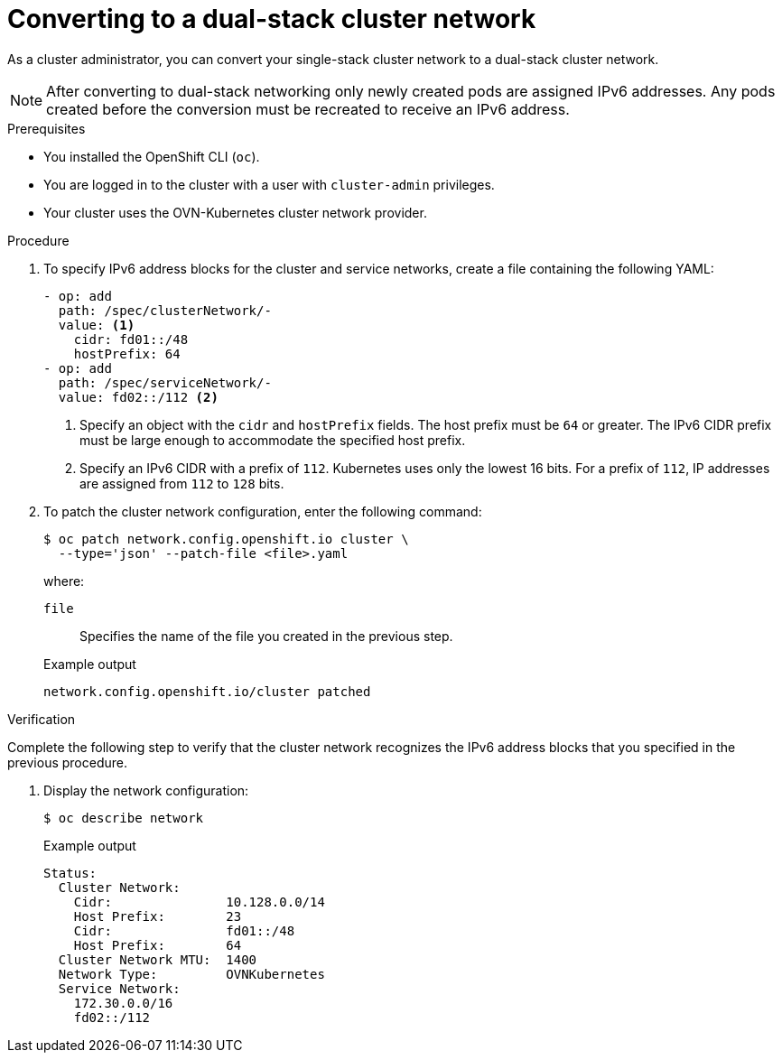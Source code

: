 [id="nw-dual-stack-convert_{context}"]
= Converting to a dual-stack cluster network

[role="_abstract"]
As a cluster administrator, you can convert your single-stack cluster network to a dual-stack cluster network.

[NOTE]
====
After converting to dual-stack networking only newly created pods are assigned IPv6 addresses. Any pods created before the conversion must be recreated to receive an IPv6 address.
====

.Prerequisites

* You installed the OpenShift CLI (`oc`).
* You are logged in to the cluster with a user with `cluster-admin` privileges.
* Your cluster uses the OVN-Kubernetes cluster network provider.

.Procedure

. To specify IPv6 address blocks for the cluster and service networks, create a file containing the following YAML:
+
--
[source,yaml]
----
- op: add
  path: /spec/clusterNetwork/-
  value: <1>
    cidr: fd01::/48
    hostPrefix: 64
- op: add
  path: /spec/serviceNetwork/-
  value: fd02::/112 <2>
----
<1> Specify an object with the `cidr` and `hostPrefix` fields. The host prefix must be `64` or greater. The IPv6 CIDR prefix must be large enough to accommodate the specified host prefix.

<2> Specify an IPv6 CIDR with a prefix of `112`. Kubernetes uses only the lowest 16 bits. For a prefix of `112`, IP addresses are assigned from `112` to `128` bits.
--

. To patch the cluster network configuration, enter the following command:
+
[source,terminal]
----
$ oc patch network.config.openshift.io cluster \
  --type='json' --patch-file <file>.yaml
----
+
--
where:

`file`:: Specifies the name of the file you created in the previous step.
--
+
.Example output
[source,text]
----
network.config.openshift.io/cluster patched
----

.Verification

Complete the following step to verify that the cluster network recognizes the IPv6 address blocks that you specified in the previous procedure.

. Display the network configuration:
+
[source,terminal]
----
$ oc describe network
----
+
.Example output
[source,text]
----
Status:
  Cluster Network:
    Cidr:               10.128.0.0/14
    Host Prefix:        23
    Cidr:               fd01::/48
    Host Prefix:        64
  Cluster Network MTU:  1400
  Network Type:         OVNKubernetes
  Service Network:
    172.30.0.0/16
    fd02::/112
----
